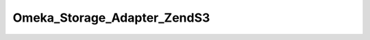 ----------------------------
Omeka_Storage_Adapter_ZendS3
----------------------------

.. php:namespace:

.. php:class:: Omeka_Storage_Adapter_ZendS3

    Cloud storage adapter for Amazon S3, using Zend's built-in service.

    Caveat: Zend's storage adapter currently does not function correctly with buckets that are validly-named, but use characters that cannot appear in domain names.

    .. php:method:: __construct($options = array())

        Set options for the storage adapter.

        :type $options: array
        :param $options:

    .. php:method:: setUp()

    .. php:method:: canStore()

    .. php:method:: store($source, $dest)

        Move a local file to S3 storage.

        :type $source: string
        :param $source: Local filesystem path to file.
        :type $dest: string
        :param $dest: Destination path.

    .. php:method:: move($source, $dest)

        Move a file between two "storage" locations.

        :type $source: string
        :param $source: Original stored path.
        :type $dest: string
        :param $dest: Destination stored path.

    .. php:method:: delete($path)

        Remove a "stored" file.

        :type $path: string
        :param $path:

    .. php:method:: getUri($path)

        Get a URI for a "stored" file.

        :type $path: string
        :param $path:
        :returns: string URI

    .. php:method:: getS3Service()

        Return the service object being used for S3 requests.

        :returns: Zend_Service_Amazon_S3

    .. php:method:: _getBucketName()

        Get the name of the bucket files should be stored in.

        :returns: string Bucket name

    .. php:method:: _getObjectName($path)

        Get the object name.  Zend's S3 service requires you to build the
        object name by prepending the name of the target bucket.

        :type $path: string
        :param $path:
        :returns: string Object name.

    .. php:method:: _getExpiration()

        Normalizes and returns the expiration time.

        Converts to integer and returns zero for all non-positive numbers.

        :returns: int
